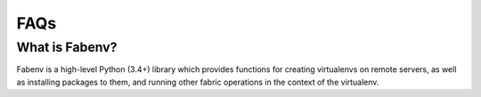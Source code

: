 .. Fabenv documentation master file, created by
   sphinx-quickstart on Sat Sep 22 10:42:53 2018.
   You can adapt this file completely to your liking, but it should at least
   contain the root `toctree` directive.

FAQs
==================================

What is Fabenv?
----------------

Fabenv is a high-level Python (3.4+) library which provides functions for creating
virtualenvs on remote servers, as well as installing packages to them, and running
other fabric operations in the context of the virtualenv.
